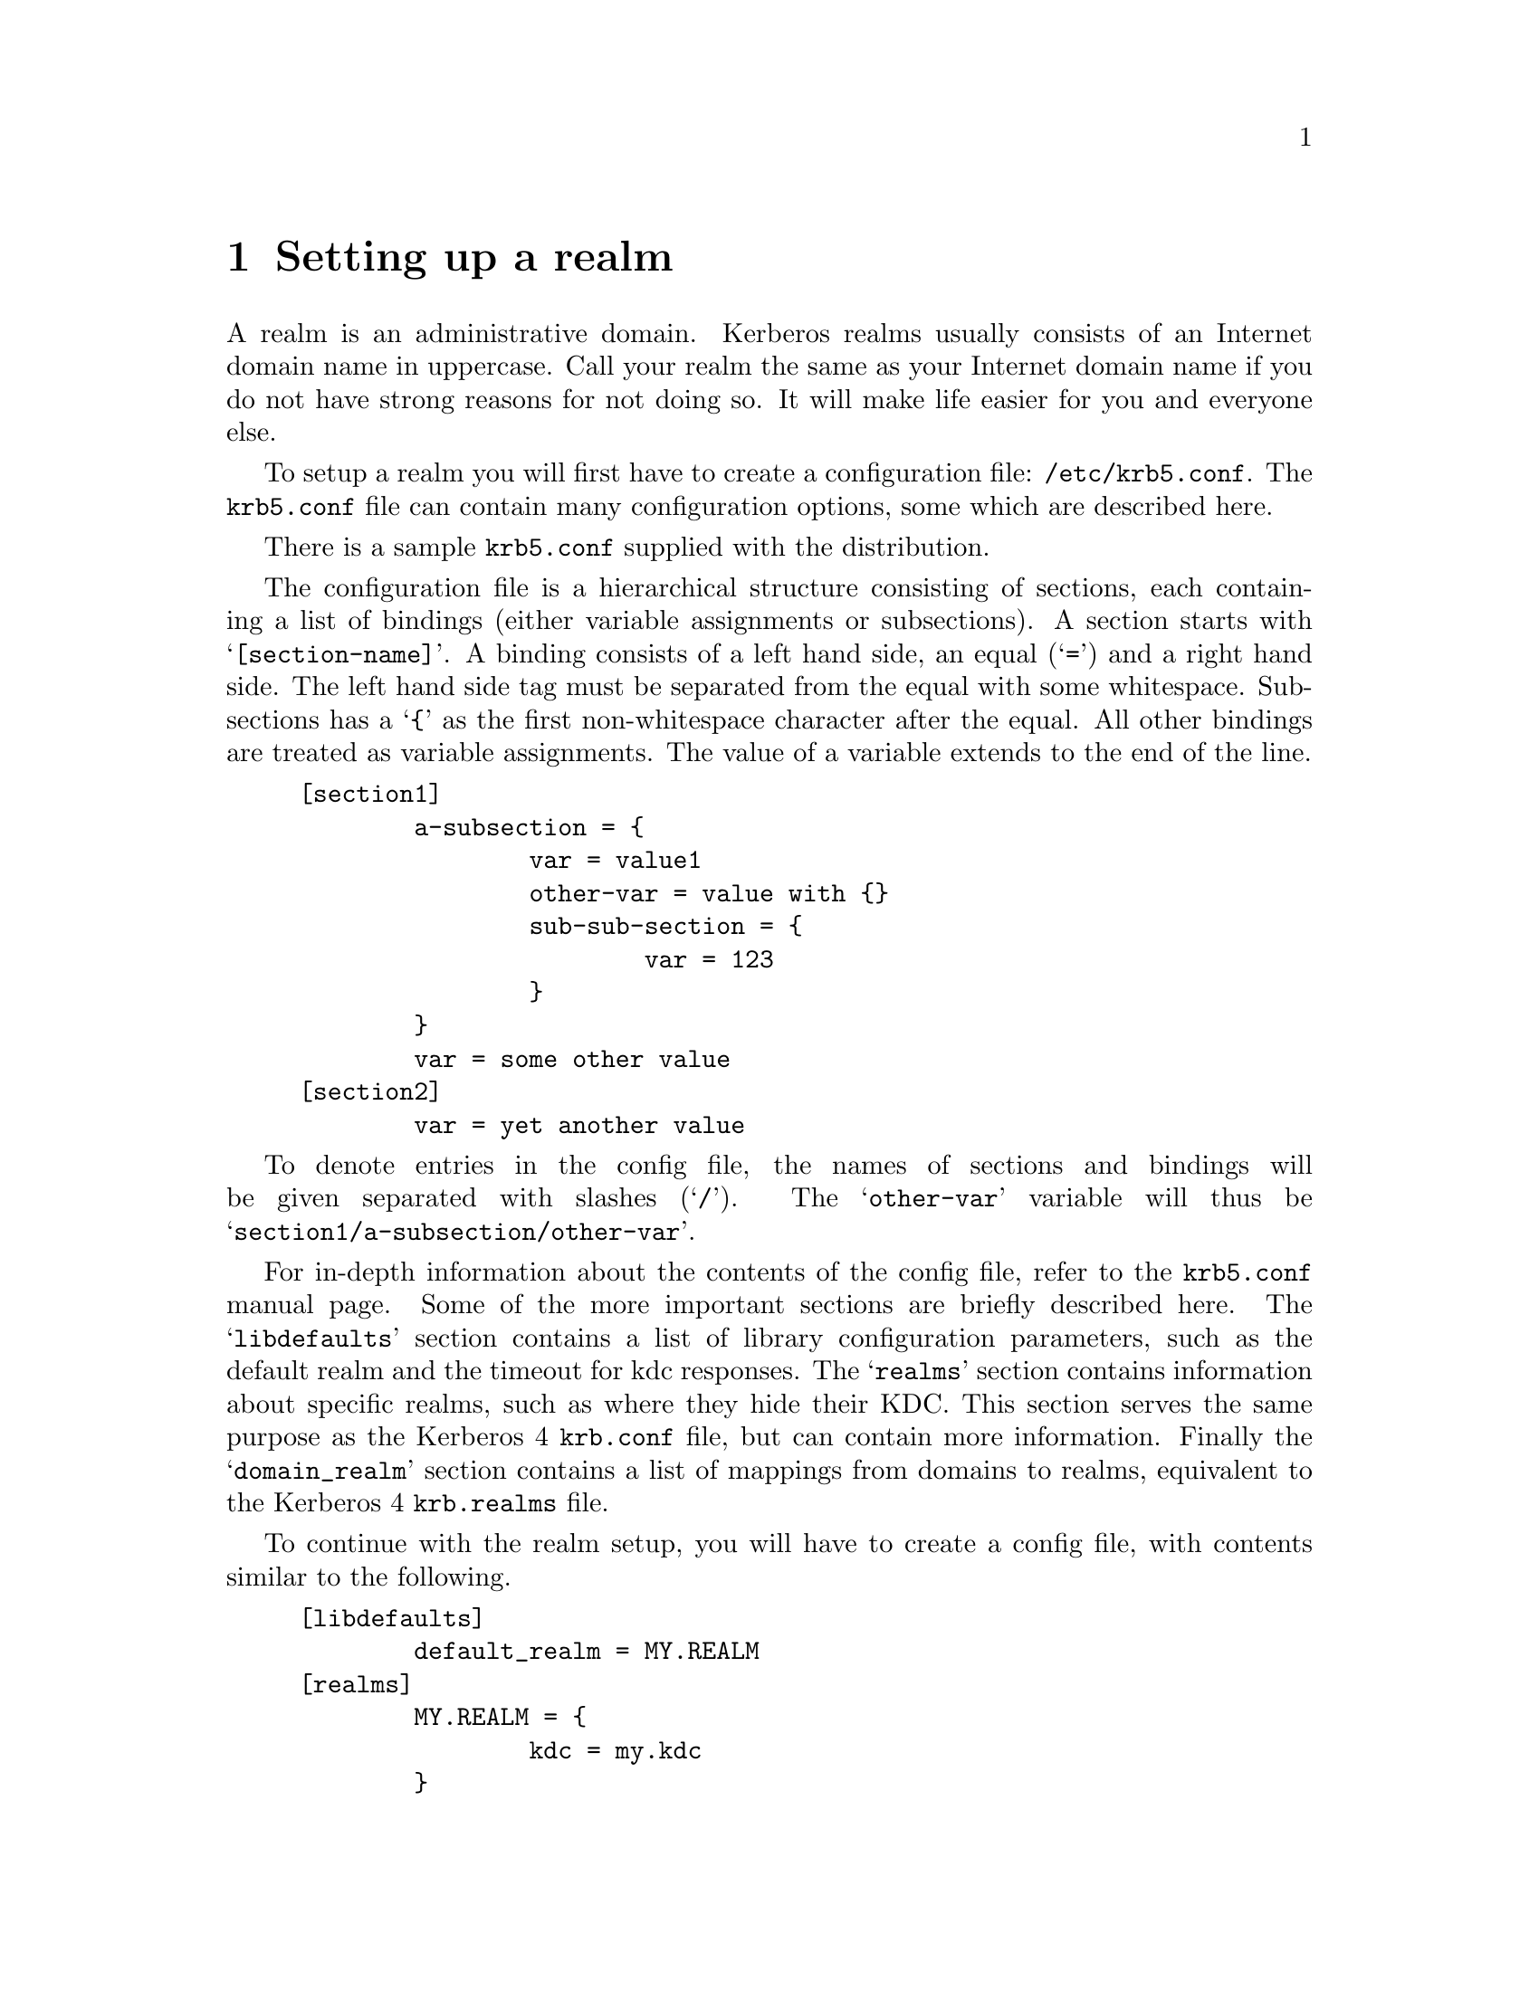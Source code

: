 @node Setting up a realm, Kerberos 4 issues, Building and Installing, Top
@chapter Setting up a realm

A
@cindex realm
realm is an administrative domain.  Kerberos realms usually consists of
an Internet domain name in uppercase. Call your realm the same as your
Internet domain name if you do not have strong reasons for not doing so.
It will make life easier for you and everyone else.

To setup a realm you will first have to create a configuration file:
@file{/etc/krb5.conf}. The @file{krb5.conf} file can contain many
configuration options, some which are described here.

There is a sample @file{krb5.conf} supplied with the distribution.

The configuration file is a hierarchical structure consisting of sections,
each containing a list of bindings (either variable assignments or
subsections). A section starts with @samp{[section-name]}.  A binding
consists of a left hand side, an equal (@samp{=}) and a right hand
side. The left hand side tag must be separated from the equal with some
whitespace. Subsections has a @samp{@{} as the first non-whitespace
character after the equal. All other bindings are treated as variable
assignments. The value of a variable extends to the end of the line.

@example
[section1]
        a-subsection = @{
                var = value1
                other-var = value with @{@}
                sub-sub-section = @{ 
                        var = 123
                @}
        @}
        var = some other value
[section2]
        var = yet another value
@end example

To denote entries in the config file, the names of sections and bindings
will be given separated with slashes (@samp{/}). The @samp{other-var}
variable will thus be @samp{section1/a-subsection/other-var}.

For in-depth information about the contents of the config file, refer to
the @file{krb5.conf} manual page. Some of the more important sections
are briefly described here. The @samp{libdefaults} section contains a
list of library configuration parameters, such as the default realm and
the timeout for kdc responses. The @samp{realms} section contains
information about specific realms, such as where they hide their
KDC. This section serves the same purpose as the Kerberos 4
@file{krb.conf} file, but can contain more information. Finally the
@samp{domain_realm} section contains a list of mappings from domains to
realms, equivalent to the Kerberos 4 @file{krb.realms} file.

To continue with the realm setup, you will have to create a config file,
with contents similar to the following.

@example
[libdefaults]
        default_realm = MY.REALM
[realms]
        MY.REALM = @{
                kdc = my.kdc
        @}
[domain_realm]
.my.domain = MY.REALM

@end example

If you use a realm name equal to your domain name, you can omit the
@samp{libdefaults}, and @samp{domain_realm}, sections.

The database library will look for the database in @file{/var/heimdal},
so you should probably create that directory.

To initialise the database use the @code{kdb_edit} program. First issue
a @kbd{init MY.REALM} command. This will create the database and insert
default principals for that realm. You can have more than one realm in
one database, so @samp{init} does not destroy any old database.

Before creating the database, @samp{init} will ask you some questions
about default and max ticket lifetimes. The default values should be fine.

After creating the database you should probably add yourself. You do
this with the @samp{ank} command. It takes as argument the name of a
principal. The principal should contain a realm, so if you haven't setup
a default realm, you will need to explicitly include the realm.

@example
# kdb_edit
kdb_edit> init MY.REALM
Realm max ticket life: [infinite] 
Realm max renewable ticket life: [infinite] 
Default ticket life: [1 day] 
Default renewable ticket life: [7 days] 
kdb_edit> ank me
Max ticket life [1 day]: 
Max renewable ticket [7 days]: 
Password:
Verifying password - Password:
@end example

Now start the KDC and try getting a ticket.

@example
# kdc &
# kinit me
me@@MY.REALMS's Password:
# klist
Credentials cache: /tmp/krb5cc_3008
        Principal: me@@MY.REALM

  Issued           Expires          Principal
Aug 25 07:25:55  Aug 25 17:25:55  krbtgt/MY.REALM@@MY.REALM
@end example
